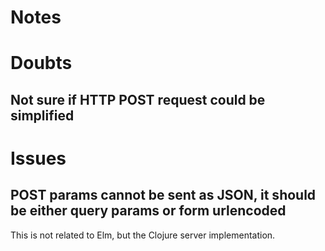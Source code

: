 * Notes

* Doubts
** Not sure if HTTP POST request could be simplified

* Issues
** POST params cannot be sent as JSON, it should be either query params or form urlencoded
This is not related to Elm, but the Clojure server implementation.

